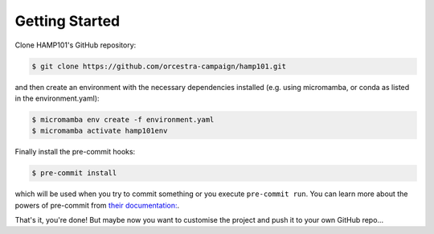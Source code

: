 .. _getstart:

Getting Started
===============

Clone HAMP101's GitHub repository:

.. code-block:: console

  $ git clone https://github.com/orcestra-campaign/hamp101.git

and then create an environment with the necessary dependencies installed (e.g. using micromamba,
or conda as listed in the environment.yaml):

.. code-block:: console

  $ micromamba env create -f environment.yaml
  $ micromamba activate hamp101env

Finally install the pre-commit hooks:

.. code-block:: console

  $ pre-commit install

which will be used when you try to commit something or you execute ``pre-commit run``. You can learn
more about the powers of pre-commit from `their documentation: <https://pre-commit.com>`_.

That's it, you're done! But maybe now you want to customise the project and push it to your own
GitHub repo...
